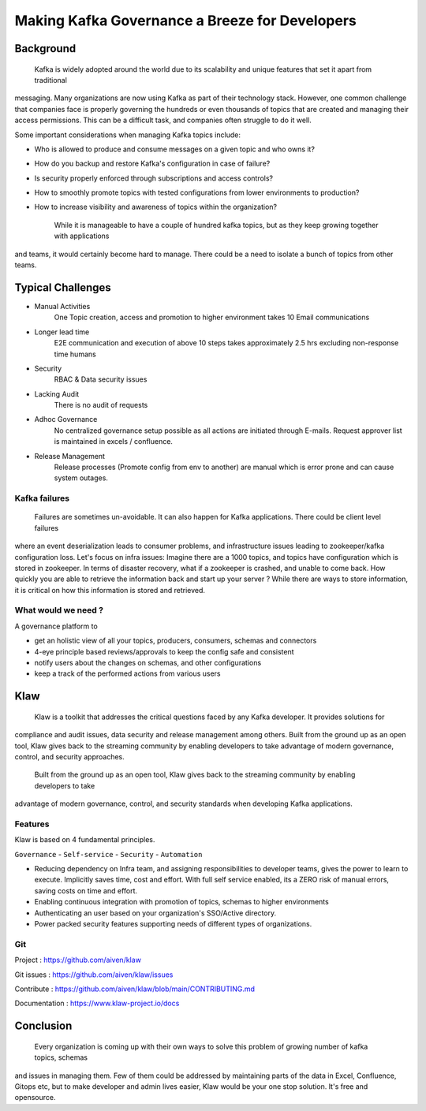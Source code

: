 
Making Kafka Governance a Breeze for Developers
===============================================

.. post:: May 15, 2023
   :tags: kafka,governance,topics,acls,klaw
   :category: kafka
   :author: Murali Basani

Background
----------

    Kafka is widely adopted around the world due to its scalability and unique features that set it apart from traditional
messaging. Many organizations are now using Kafka as part of their technology stack. However, one common challenge that
companies face is properly governing the hundreds or even thousands of topics that are created and managing their
access permissions. This can be a difficult task, and companies often struggle to do it well.

Some important considerations when managing Kafka topics include:

- Who is allowed to produce and consume messages on a given topic and who owns it?
- How do you backup and restore Kafka's configuration in case of failure?
- Is security properly enforced through subscriptions and access controls?
- How to smoothly promote topics with tested configurations from lower environments to production?
- How to increase visibility and awareness of topics within the organization?


    While it is manageable to have a couple of hundred kafka topics, but as they keep growing together with applications
and teams, it would certainly become hard to manage. There could be a need to isolate a bunch of topics from other teams.

Typical Challenges
------------------

- Manual Activities
    One Topic creation, access and promotion to higher environment takes 10 Email communications
- Longer lead time
    E2E communication and execution of above 10 steps takes approximately 2.5 hrs excluding non-response time humans
- Security
    RBAC & Data security issues
- Lacking Audit
    There is no audit of requests
- Adhoc Governance
    No centralized governance setup possible as all actions are initiated through E-mails. Request approver list is maintained in excels / confluence.
- Release Management
    Release processes (Promote config from env to another) are manual which is error prone and can cause system outages.

.. image:: ../../../_static/images/blogimages/kafka-clusters.png
   :scale: 40%

Kafka failures
~~~~~~~~~~~~~~

    Failures are sometimes un-avoidable. It can also happen for Kafka applications. There could be client level failures
where an event deserialization leads to consumer problems, and infrastructure issues leading to zookeeper/kafka
configuration loss. Let's focus on infra issues: Imagine there are a 1000 topics, and topics have configuration which is
stored in zookeeper. In terms of disaster recovery, what if a zookeeper is crashed, and unable to come back. How quickly
you are able to retrieve the information back and start up your server ? While there are ways to store information, it is
critical on how this information is stored and retrieved.

What would we need ?
~~~~~~~~~~~~~~~~~~~~

A governance platform to

- get an holistic view of all your topics, producers, consumers, schemas and connectors
- 4-eye principle based reviews/approvals to keep the config safe and consistent
- notify users about the changes on schemas, and other configurations
- keep a track of the performed actions from various users


Klaw
----
    Klaw is a toolkit that addresses the critical questions faced by any Kafka developer. It provides solutions for
compliance and audit issues, data security and release management among others. Built from the ground up as an open
tool, Klaw gives back to the streaming community by enabling developers to take advantage of modern governance, control,
and security approaches.

    Built from the ground up as an open tool, Klaw gives back to the streaming community by enabling developers to take
advantage of modern governance, control, and security standards when developing Kafka applications.

Features
~~~~~~~~

Klaw is based on 4 fundamental principles.

``Governance`` - ``Self-service`` - ``Security`` - ``Automation``

.. image:: ../../../_static/images/blogimages/klaw-features.png


- Reducing dependency on Infra team, and assigning responsibilities to developer teams, gives the power to learn to execute. Implicitly saves time, cost and effort. With full self service enabled, its a ZERO risk of manual errors, saving costs on time and effort.

- Enabling continuous integration with promotion of topics, schemas to higher environments

- Authenticating an user based on your organization's SSO/Active directory.

- Power packed security features supporting needs of different types of organizations.

Git
~~~

Project : https://github.com/aiven/klaw

Git issues : https://github.com/aiven/klaw/issues

Contribute : https://github.com/aiven/klaw/blob/main/CONTRIBUTING.md

Documentation : https://www.klaw-project.io/docs

Conclusion
----------

    Every organization is coming up with their own ways to solve this problem of growing number of kafka topics, schemas
and issues in managing them. Few of them could be addressed by maintaining parts of the data in Excel, Confluence,
Gitops etc, but to make developer and admin lives easier, Klaw would be your one stop solution.
It's free and opensource.